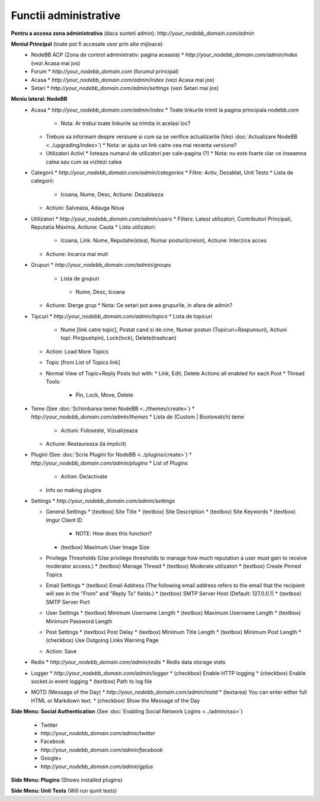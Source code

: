 Functii administrative
========================

.. nota::

    Aceste documente nu sunt la zi. Daca sunteti interesati sa updatati documentatia (preferabil cu screenshot-uri) ne puteti spune pe `forumul comunitatii <https://community.nodebb.org>`_ deoarece planuim refacerea design-ului ACP-ului in curand.


**Pentru a accesa zona administrativa** (daca sunteti admin): `http://your_nodebb_domain.com/admin`

**Meniul Principal** (toate pot fi accesate usor prin alte mijloace)
  * NodeBB ACP (Zona de control administrativ: pagina aceasta)
    * `http://your_nodebb_domain.com/admin/index` (vezi Acasa mai jos)
  * Forum
    * `http://your_nodebb_domain.com` (forumul principal)
  * Acasa
    * `http://your_nodebb_domain.com/admin/index` (vezi Acasa mai jos)
  * Setari
    * `http://your_nodebb_domain.com/admin/settings` (vezi Setari mai jos)

**Meniu lateral: NodeBB**
  * Acasa
    * `http://your_nodebb_domain.com/admin/index`
    * Toate linkurile trimit la pagina principala nodebb.com
      * Nota: Ar trebui toate linkurile sa trimita in acelasi loc?
    * Trebuie sa informam despre versiune si cum sa se verifice actualizarile (Vezi :doc:`Actualizare NodeBB <../upgrading/index>`)
      * Nota: ar ajuta un link catre cea mai recenta versiune?
    * Utilizatori Activi
      * listeaza numarul de utilizatori per cale-pagina (?)
      * Nota: nu este foarte clar ce inseamna calea sau cum sa vizitezi calea


  * Categorii
    * `http://your_nodebb_domain.com/admin/categories`
    * Filtre: Activ, Dezablat, Unit Tests
    * Lista de categorii:
      * Icoana, Nume, Desc, Actiune: Dezableaza
    * Actiuni: Salveaza, Adauga Noua

  * Utilizatori
    * `http://your_nodebb_domain.com/admin/users`
    * Filters: Latest utilizatori, Contributori Principali, Reputatia Maxima, Actiune: Cauta
    * Lista utilizatori:
      * Icoana, Link: Nume, Reputatie(stea), Numar posturi(creion), Actiune: Interzice acces
    * Actiune: Incarca mai mult

  * Grupuri
    * `http://your_nodebb_domain.com/admin/groups`
     * Lista de grupuri
      * Nume, Desc, Icoana
    * Actiune: Sterge grup
      * Nota: Ce setari pot avea grupurile, in afara de admin?

  * Tipcuri
    * `http://your_nodebb_domain.com/admin/topics`
    * Lista de topicuri
      * Nume [link catre topic], Postat cand si de cine, Numar posturi (Topicuri+Raspunsuri), Actiuni topi: Pin(pushpin), Lock(lock), Delete(trashcan)
    * Action: Load More Topics

    * Topic [from List of Topics link]
    * Normal View of Topic+Reply Posts but with:
      * Link, Edit, Delete Actions all enabled for each Post
      * Thread Tools:
        * Pin, Lock, Move, Delete

  * Teme (See :doc:`Schimbarea temei NodeBB <../themes/create>`)
    * `http://your_nodebb_domain.com/admin/themes`
    * Lista de (Custom | Bootswatch) teme
      * Actiuni: Foloseste, Vizualizeaza
    * Actiune: Restaureaza (la implicit)

  * Plugini (See :doc:`Scrie Plugini for NodeBB <../plugins/create>`)
    * `http://your_nodebb_domain.com/admin/plugins`
    * List of Plugins
      * Action: De/activate
    * Info on making plugins

  * Settings
    * `http://your_nodebb_domain.com/admin/settings`

    * General Settings
      * (textbox) Site Title
      * (textbox) Site Description
      * (textbox) Site Keywords
      * (textbox) Imgur Client ID
        * NOTE: How does this function?
      * (textbox) Maximum User Image Size

    * Privilege Thresholds (Use privilege thresholds to manage how much reputation a user must gain to receive moderator access.)
      * (textbox) Manage Thread
      * (textbox) Moderate utilizatori
      * (textbox) Create Pinned Topics

    * Email Settings
      * (textbox) Email Address (The following email address refers to the email that the recipient will see in the "From" and "Reply To" fields.)
      * (textbox) SMTP Server Host (Default: 127.0.0.1)
      * (textbox) SMTP Server Port

    * User Settings
      * (textbox) Minimum Username Length
      * (textbox) Maximum Username Length
      * (textbox) Minimum Password Length

    * Post Settings
      * (textbox) Post Delay
      * (textbox) Minimum Title Length
      * (textbox) Minimum Post Length
      * (checkbox) Use Outgoing Links Warning Page

    * Action: Save

  * Redis
    * `http://your_nodebb_domain.com/admin/redis`
    * Redis data storage stats

  * Logger
    * `http://your_nodebb_domain.com/admin/logger`
    * (checkbox) Enable HTTP logging
    * (checkbox) Enable socket.io event logging
    * (textbox) Path to log file

  * MOTD (Message of the Day)
    * `http://your_nodebb_domain.com/admin/motd`
    * (textarea) You can enter either full HTML or Markdown text.
    * (checkbox) Show the Message of the Day

**Side Menu: Social Authentication** (See :doc:`Enabling Social Network Logins <../admin/sso>`)

  * Twitter
  * `http://your_nodebb_domain.com/admin/twitter`

  * Facebook
  * `http://your_nodebb_domain.com/admin/facebook`

  * Google+
  * `http://your_nodebb_domain.com/admin/gplus`

**Side Menu: Plugins** (Shows installed plugins)

**Side Menu: Unit Tests** (Will run qunit tests)